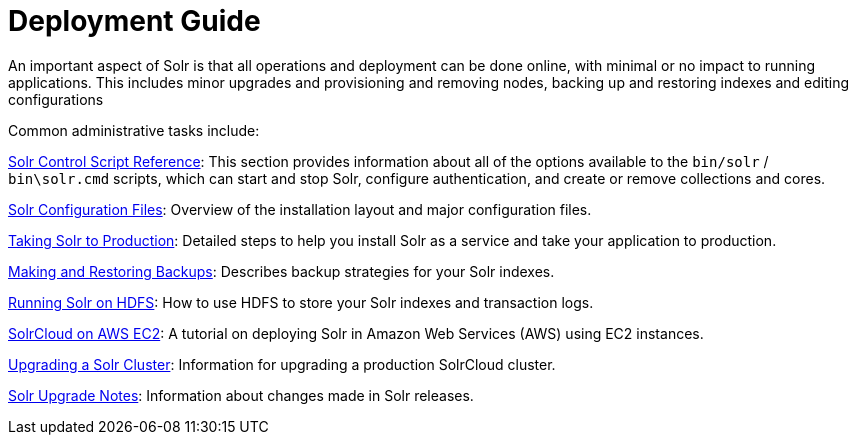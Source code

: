= Deployment Guide
:page-children: installation-deployment, solr-control-script-reference, solr-configuration-files, monitoring-solr, scaling-solr, circuit-breakers, rate-limiters, upgrading-a-solr-cluster, client-apis
// Licensed to the Apache Software Foundation (ASF) under one
// or more contributor license agreements.  See the NOTICE file
// distributed with this work for additional information
// regarding copyright ownership.  The ASF licenses this file
// to you under the Apache License, Version 2.0 (the
// "License"); you may not use this file except in compliance
// with the License.  You may obtain a copy of the License at
//
//   http://www.apache.org/licenses/LICENSE-2.0
//
// Unless required by applicable law or agreed to in writing,
// software distributed under the License is distributed on an
// "AS IS" BASIS, WITHOUT WARRANTIES OR CONDITIONS OF ANY
// KIND, either express or implied.  See the License for the
// specific language governing permissions and limitations
// under the License.

An important aspect of Solr is that all operations and deployment can be done online, with minimal or no impact to running applications. This includes minor upgrades and provisioning and removing nodes, backing up and restoring indexes and editing configurations

Common administrative tasks include:

<<solr-control-script-reference.adoc#solr-control-script-reference,Solr Control Script Reference>>: This section provides information about all of the options available to the `bin/solr` / `bin\solr.cmd` scripts, which can start and stop Solr, configure authentication, and create or remove collections and cores.

<<solr-configuration-files.adoc#solr-configuration-files,Solr Configuration Files>>: Overview of the installation layout and major configuration files.

<<taking-solr-to-production.adoc#taking-solr-to-production,Taking Solr to Production>>: Detailed steps to help you install Solr as a service and take your application to production.

<<making-and-restoring-backups.adoc#making-and-restoring-backups,Making and Restoring Backups>>: Describes backup strategies for your Solr indexes.

<<running-solr-on-hdfs.adoc#running-solr-on-hdfs,Running Solr on HDFS>>: How to use HDFS to store your Solr indexes and transaction logs.

<<aws-solrcloud-tutorial.adoc#aws-solrcloud-tutorial,SolrCloud on AWS EC2>>: A tutorial on deploying Solr in Amazon Web Services (AWS) using EC2 instances.

<<upgrading-a-solr-cluster.adoc#upgrading-a-solr-cluster,Upgrading a Solr Cluster>>: Information for upgrading a production SolrCloud cluster.

<<solr-upgrade-notes.adoc#solr-upgrade-notes,Solr Upgrade Notes>>: Information about changes made in Solr releases.
